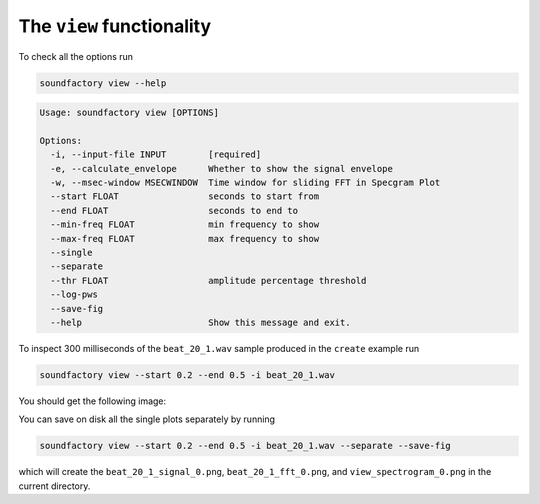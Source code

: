 ==========================
The ``view`` functionality
==========================

To check all the options run


.. code-block:: bash

    soundfactory view --help


.. code-block:: bash

    Usage: soundfactory view [OPTIONS]

    Options:
      -i, --input-file INPUT        [required]
      -e, --calculate_envelope      Whether to show the signal envelope
      -w, --msec-window MSECWINDOW  Time window for sliding FFT in Specgram Plot
      --start FLOAT                 seconds to start from
      --end FLOAT                   seconds to end to
      --min-freq FLOAT              min frequency to show
      --max-freq FLOAT              max frequency to show
      --single
      --separate
      --thr FLOAT                   amplitude percentage threshold
      --log-pws
      --save-fig
      --help                        Show this message and exit.


To inspect 300 milliseconds of the ``beat_20_1.wav`` sample produced in the
``create`` example run

.. code-block:: bash

    soundfactory view --start 0.2 --end 0.5 -i beat_20_1.wav

You should get the following image:

.. image:: https://raw.githubusercontent.com/babaMar/soundfactory/master/docs/source/_static/beat_20_1.png

You can save on disk all the single plots separately by running

.. code-block:: bash

    soundfactory view --start 0.2 --end 0.5 -i beat_20_1.wav --separate --save-fig

which will create the ``beat_20_1_signal_0.png``, ``beat_20_1_fft_0.png``,
and ``view_spectrogram_0.png`` in the current directory.